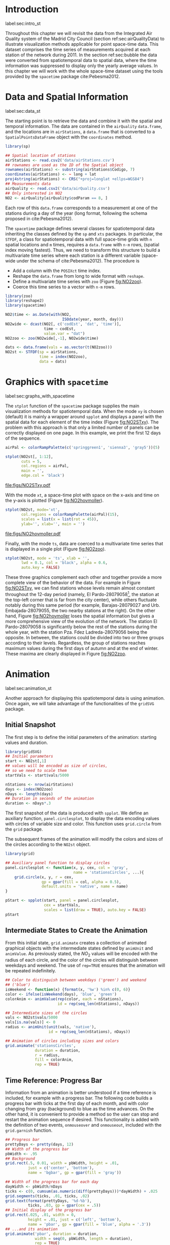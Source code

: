 #+PROPERTY: header-args :tangle ../docs/R/pointsST.R :session *R* :eval no-export
#+OPTIONS: ^:nil
#+BIND: org-latex-image-default-height "0.45\\textheight"

#+begin_src R :exports none :tangle no
setwd('~/github/bookvis')
#+end_src

#+begin_src R :exports none  
##################################################################
## Initial configuration
##################################################################
## Clone or download the repository and set the working directory
## with setwd to the folder where the repository is located.

library(lattice)
library(latticeExtra)

myTheme <- custom.theme.2(pch=19, cex=0.7,
                          region = rev(brewer.pal(9, 'YlOrRd')),
                          symbol = brewer.pal(n=8, name = "Dark2"))
myTheme$strip.background$col = 'transparent'
myTheme$strip.shingle$col = 'transparent'
myTheme$strip.border$col = 'transparent'

xscale.components.custom <- function(...){
    ans <- xscale.components.default(...)
    ans$top = FALSE
    ans}
yscale.components.custom <- function(...){
    ans <- yscale.components.default(...)
      ans$right = FALSE
    ans}
myArgs <- list(as.table=TRUE,
               between=list(x=0.5, y=0.2),
               xscale.components = xscale.components.custom,
               yscale.components = yscale.components.custom)
defaultArgs <- lattice.options()$default.args

lattice.options(default.theme = myTheme,
                default.args = modifyList(defaultArgs, myArgs))
#+end_src

* Introduction
label:sec:intro_st

Throughout this chapter we will revisit the data from the Integrated
Air Quality system of the Madrid City Council (section
ref:sec:airQualityData) to illustrate visualization methods
applicable for point space-time data. This dataset comprises the time
series of measurements acquired at each station of the network
during 2011. In the section ref:sec:bubble the data were converted
from spatiotemporal data to spatial data, where the time
information was suppressed to display only the yearly average
values. In this chapter we will work with the whole space-time dataset
using the tools provided by the =spacetime= package
cite:Pebesma2012.

* Data and Spatial Information
label:sec:data_st
#+begin_src R :exports none
##################################################################
## Data and spatial information
##################################################################
#+end_src

The starting point is to retrieve the data and combine it with the
spatial and temporal information. The data are contained in the
=airQuality= =data.frame=, and the locations are in =airStations=, a
=data.frame= that is converted to a =SpatialPointsDataFrame= object
with the =coordinates= method.


#+INDEX: Data!Air quality in Madrid
#+INDEX: Packages!sp@\texttt{sp}
#+INDEX: read.csv2@\texttt{read.csv2}

#+begin_src R 
library(sp)
  
## Spatial location of stations
airStations <- read.csv2('data/airStations.csv')
## rownames are used as the ID of the Spatial object
rownames(airStations) <- substring(airStations$Codigo, 7)
coordinates(airStations) <- ~ long + lat
proj4string(airStations) <- CRS("+proj=longlat +ellps=WGS84")
## Measurements data
airQuality <- read.csv2('data/airQuality.csv')
## Only interested in NO2 
NO2 <- airQuality[airQuality$codParam == 8, ]
#+end_src

Each row of this =data.frame= corresponds to a measurement at one
of the stations during a day of the year (long format, following
the schema proposed in cite:Pebesma2012).

The =spacetime= package defines several classes for spatiotemporal
data inheriting the classes defined by the =sp= and =xts= packages.
In particular, the =STFDF=, a class for spatiotemporal data with full
space-time grids with =n= spatial locations and =m= times, requires a
=data.frame= with =n·m= rows, (spatial index moving fastest).  Thus,
we need to transform this structure to build a multivariate time
series where each station is a different variable (space-wide under
the schema of cite:Pebesma2012). The procedure is

- Add a column with the =POSIXct= time index.
- Reshape the =data.frame= from long to wide format with
  =reshape=.
- Define a multivariate time series with =zoo= (Figure
  [[fig:NO2zoo]]).
- Coerce this time series to a vector with =n·m= rows.


#+INDEX: reshape@\texttt{reshape}
#+INDEX: Packages!zoo@\texttt{zoo}
#+INDEX: Packages!spacetime@\texttt{spacetime}
#+INDEX: STFDF@\texttt{STFDF}

#+begin_src R 
library(zoo)
library(reshape2)
library(spacetime)
  
NO2$time <- as.Date(with(NO2,
                         ISOdate(year, month, day)))
NO2wide <- dcast(NO2[, c('codEst', 'dat', 'time')],
                 time ~ codEst,
                 value.var = "dat")
NO2zoo <- zoo(NO2wide[,-1], NO2wide$time)

dats <- data.frame(vals = as.vector(t(NO2zoo)))
NO2st <- STFDF(sp = airStations,
               time = index(NO2zoo),
               data = dats)
#+end_src

* Graphics with =spacetime=
label:sec:graphs_with_spacetime

#+begin_src R :exports none
##################################################################
## Graphics with spacetime
##################################################################
#+end_src
The =stplot= function of the =spacetime= package supplies the main
visualization methods for spatiotemporal data. When the mode =xy= is
chosen (default) it is mainly a wrapper around =spplot= and displays a
panel with the spatial data for each element of the time index (Figure
[[fig:NO2STxy]]). The problem with this approach is that only a limited
number of panels can be correctly displayed on one page. In this
example, we print the first 12 days of the sequence.


#+INDEX: stplot@\texttt{stplot}
#+INDEX: colorRampPalette@\texttt{colorRampPalette}

#+begin_src R :results output graphics :exports both :file figs/NO2STxy.pdf
airPal <- colorRampPalette(c('springgreen1', 'sienna3', 'gray5'))(5)
  
stplot(NO2st[, 1:12],
       cuts = 5,
       col.regions = airPal,
       main = '',
       edge.col = 'black')
#+end_src

#+CAPTION: Scatterplots of the $NO_2$ values (2011) with a panel for each day of the time series. Each circle represents a different station.
#+LABEL: fig:NO2STxy
#+RESULTS[7e86d8c75682aa68d66610cb75a9ea14833ff5b9]:
[[file:figs/NO2STxy.pdf]]

With the mode =xt=, a space-time plot with space on the x-axis and
time on the y-axis is plotted (Figure [[fig:NO2hovmoller]]).

#+begin_src R :results output graphics :exports both :file figs/NO2hovmoller.pdf
stplot(NO2st, mode='xt',
       col.regions = colorRampPalette(airPal)(15),
       scales = list(x = list(rot = 45)),
       ylab='', xlab='', main = '')
#+end_src

#+CAPTION: Space-time graphic of the NO_2 time series. Each column represents a different station (denoted with the last two digits of the code).
#+LABEL: fig:NO2hovmoller
#+RESULTS[720ac1fb68e202769dfa044473c2f888ab6a0b7a]:
[[file:figs/NO2hovmoller.pdf]]

Finally, with the mode =ts=, data are coerced to a multivariate time series
that is displayed in a single plot (Figure [[fig:NO2zoo]]).

#+begin_src R :results output graphics :exports both :file figs/NO2zoo.png :width 2000 :height 2000 :res 300
stplot(NO2st, mode = 'ts', xlab = '',
       lwd = 0.1, col = 'black', alpha = 0.6,
       auto.key = FALSE)
#+end_src

#+CAPTION: Time graph of the $NO_2$ time series (2011). Each line represents a different station.
#+LABEL: fig:NO2zoo
#+RESULTS[ea3cfae61f85b1a658256d688e049882c22aaaf8]:
[[file:figs/NO2zoo.png]]

These three graphics complement each other and together provide a more
complete view of the behavior of the data. For example in Figure
[[fig:NO2STxy]], we can find stations whose levels remain almost constant
throughout the 12-day period (namely, El Pardo-28079058[fn:1], the
station at the top-left corner that is far from the city center),
while others fluctuate notably during this same period (for example,
Barajas-28079027 and Urb. Embajada-28079055, the two nearby stations
at the right). On the other hand, Figure [[fig:NO2hovmoller]] loses the
spatial information but gives a more comprehensive view of the
evolution of the network. The station El Pardo-28079058 is
significantly below the rest of the stations during the whole year,
with the station Pza. Fdez Ladreda-28079056 being the opposite. In
between, the stations could be divided into two or three groups
according to their levels. Regardless, the group of stations reaches
maximum values during the first days of autumn and at the end of
winter. These maxima are clearly displayed in Figure [[fig:NO2zoo]].


* \floweroneleft Animation
label:sec:animation_st
#+begin_src R :exports none
##################################################################
## Animation
##################################################################
#+end_src

Another approach for displaying this spatiotemporal data is using
animation. Once again, we will take advantage of the functionalities
of the =gridSVG= package.

** Initial Snapshot
#+begin_src R :exports none
##################################################################
## Initial snapshot
##################################################################
#+end_src
The first step is to define the initial parameters of the animation:
starting values and duration.


#+INDEX: Packages!gridSVG@\texttt{gridSVG}

#+begin_src R 
library(gridSVG)
## Initial parameters
start <- NO2st[,1]
## values will be encoded as size of circles,
## so we need to scale them
startVals <- start$vals/5000

nStations <- nrow(airStations)
days <- index(NO2zoo)
nDays <- length(days)
## Duration in seconds of the animation
duration <- nDays*.3
#+end_src

The first snapshot of the data is produced with =spplot=. We define an
auxiliary function, =panel.circlesplot=, to display the data encoding
values with circles of variable size and color.  This function
uses =grid.circle= from the =grid= package.  

The subsequent frames of the animation will modify the colors and
sizes of the circles according to the =NO2st= object.

#+INDEX: Packages!grid@\texttt{grid}
#+INDEX: grid.circle@\texttt{grid.circle}
#+INDEX: spplot@\texttt{spplot}

#+begin_src R 
library(grid)

## Auxiliary panel function to display circles
panel.circlesplot <- function(x, y, cex, col = 'gray',
                              name = 'stationsCircles', ...){
    grid.circle(x, y, r = cex,
                gp = gpar(fill = col, alpha = 0.5),
                default.units = 'native', name = name)
}

pStart <- spplot(start, panel = panel.circlesplot,
                 cex = startVals,
                 scales = list(draw = TRUE), auto.key = FALSE)
pStart
#+end_src

** Intermediate States to Create the Animation
#+begin_src R :exports none
##################################################################
## Intermediate states to create the animation
##################################################################
#+end_src
From this initial state, =grid.animate= creates a collection of
animated graphical objects with the intermediate states defined by
=animUnit= and =animValue=.  As previously stated, the $NO_2$ values
will be encoded with the radius of each circle, and the color of the
circles will distinguish between weekdays and weekend.  The use of
=rep=TRUE= ensures that the animation will be repeated indefinitely.


#+INDEX: animValue@\texttt{animValue}
#+INDEX: animUnit@\texttt{animUnit}
#+INDEX: grid.animate@\texttt{grid.animate}

#+begin_src R 
## Color to distinguish between weekdays ('green') and weekend
## ('blue')
isWeekend <- function(x) {format(x, '%w') %in% c(0, 6)}
color <- ifelse(isWeekend(days), 'blue', 'green')
colorAnim <- animValue(rep(color, each = nStations),
                       id = rep(seq_len(nStations), nDays))

## Intermediate sizes of the circles
vals <- NO2st$vals/5000
vals[is.na(vals)] <- 0
radius <- animUnit(unit(vals, 'native'),
                   id = rep(seq_len(nStations), nDays))                     

## Animation of circles including sizes and colors
grid.animate('stationsCircles',
             duration = duration,
             r = radius,
             fill = colorAnim,
             rep = TRUE)
#+end_src  

** Time Reference: Progress Bar
#+begin_src R :exports none
##################################################################
## Time reference: progress bar
##################################################################
#+end_src
Information from an animation is better understood if a time
reference is included, for example with a progress bar.  The following
code builds a progress bar with ticks at the first day of each
month, and with color changing from gray (background) to blue as
the time advances.  On the other hand, it is convenient to provide
a method so the user can stop and restart the animation sequence
if desired.  This functionality is added with the definition of
two events, =onmouseover= and =onmouseout=, included with the
=grid.garnish= function.


#+INDEX: grid.rect@\texttt{grid.rect}
#+INDEX: grid.text@\texttt{grid.text}
#+INDEX: grid.animate@\texttt{grid.animate}
#+INDEX: grid.segments@\texttt{grid.segments}
#+INDEX: grid.garnish@\texttt{grid.garnish}

#+begin_src R 
## Progress bar
prettyDays <- pretty(days, 12)
## Width of the progress bar
pbWidth <- .95
## Background
grid.rect(.5, 0.01, width = pbWidth, height = .01,
          just = c('center', 'bottom'),
          name = 'bgbar', gp = gpar(fill = 'gray'))

## Width of the progress bar for each day
dayWidth <- pbWidth/nDays
ticks <- c(0, cumsum(as.numeric(diff(prettyDays)))*dayWidth) + .025
grid.segments(ticks, .01, ticks, .02)
grid.text(format(prettyDays, '%d-%b'),
          ticks, .03, gp = gpar(cex = .5))
## Initial display of the progress bar
grid.rect(.025, .01, width = 0,
          height = .01, just = c('left', 'bottom'),
          name = 'pbar', gp = gpar(fill = 'blue', alpha = '.3'))
## ...and its animation
grid.animate('pbar', duration = duration,
             width = seq(0, pbWidth, length = duration),
             rep = TRUE)
## Pause animations when mouse is over the progress bar
grid.garnish('bgbar',
             onmouseover = 'document.rootElement.pauseAnimations()',
             onmouseout = 'document.rootElement.unpauseAnimations()')
#+end_src   

The SVG file is finally produced with =gridToSVG= (Figure ref:fig:NO2pb)


#+INDEX: grid.export@\texttt{grid.export}

#+begin_src R 
grid.export('figs/NO2pb.svg')
#+end_src

#+CAPTION: Animated circles of the $NO_2$ space-time data with a progress bar. label:fig:NO2pb
file:figs/NO2pb.png


** Time Reference: A Time Series Plot
#+begin_src R :exports none
##################################################################
## Time reference: a time series plot
##################################################################
#+end_src
A different and more informative solution is to add a time series
plot instead of a progress bar.  This time series plot displays
the average value of the set of stations, with a point and a
vertical line to highlight the time position as the animation
advances (Figure ref:fig:vLine).
#+begin_src R
## Time series with average value of the set of stations
NO2mean <- zoo(rowMeans(NO2zoo, na.rm = TRUE), index(NO2zoo))
## Time series plot with position highlighted
pTimeSeries <- xyplot(NO2mean, xlab = '', identifier = 'timePlot') +
    layer({
        grid.points(0, .5, size = unit(.5, 'char'),
                    default.units = 'npc',
                    gp = gpar(fill = 'gray'),
                    name = 'locator')
        grid.segments(0, 0, 0, 1, name = 'vLine')
    })

print(pStart, position = c(0, .2, 1, 1), more = TRUE)
print(pTimeSeries, position = c(.1, 0, .9, .25))
#+end_src


Once again, =grid.animate= creates a sequence of intermediate states
for each object of the graphical scenes: The signaling point and
vertical line follow the time evolution, while the sizes and colors of
each station circle change as in the previous approach.  Moreover, the
=onmouseover= and =onmouseout= events are defined with =grid.garnish=
so the user can pause and restart the animation by hovering the mouse
over the time series plot.
#+begin_src R 
grid.animate('locator',
             x = unit(as.numeric(index(NO2zoo)), 'native'),
             y = unit(as.numeric(NO2mean), 'native'),
             duration = duration, rep = TRUE)

xLine <- unit(index(NO2zoo), 'native')

grid.animate('vLine',
             x0 = xLine, x1 = xLine,
             duration = duration, rep = TRUE)

grid.animate('stationsCircles',
             duration = duration,
             r = radius,
             fill = colorAnim,
             rep = TRUE)

## Pause animations when mouse is over the time series plot
grid.garnish('timePlot', grep = TRUE,
             onmouseover = 'document.rootElement.pauseAnimations()',
             onmouseout = 'document.rootElement.unpauseAnimations()')

grid.export('figs/vLine.svg')
#+end_src

#+CAPTION: Animated circles of the $NO_2$ space-time data with a a time series as reference. label:fig:vLine
[[file:figs/vLine.png]]

* Footnotes

[fn:1] Use Figure ref:fig:airMadrid as reference of the positions and codes of the stations.

